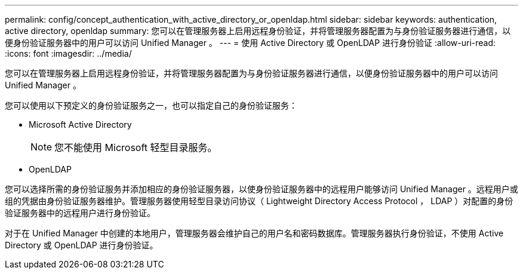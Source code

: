 ---
permalink: config/concept_authentication_with_active_directory_or_openldap.html 
sidebar: sidebar 
keywords: authentication, active directory, openldap 
summary: 您可以在管理服务器上启用远程身份验证，并将管理服务器配置为与身份验证服务器进行通信，以便身份验证服务器中的用户可以访问 Unified Manager 。 
---
= 使用 Active Directory 或 OpenLDAP 进行身份验证
:allow-uri-read: 
:icons: font
:imagesdir: ../media/


[role="lead"]
您可以在管理服务器上启用远程身份验证，并将管理服务器配置为与身份验证服务器进行通信，以便身份验证服务器中的用户可以访问 Unified Manager 。

您可以使用以下预定义的身份验证服务之一，也可以指定自己的身份验证服务：

* Microsoft Active Directory
+
[NOTE]
====
您不能使用 Microsoft 轻型目录服务。

====
* OpenLDAP


您可以选择所需的身份验证服务并添加相应的身份验证服务器，以使身份验证服务器中的远程用户能够访问 Unified Manager 。远程用户或组的凭据由身份验证服务器维护。管理服务器使用轻型目录访问协议（ Lightweight Directory Access Protocol ， LDAP ）对配置的身份验证服务器中的远程用户进行身份验证。

对于在 Unified Manager 中创建的本地用户，管理服务器会维护自己的用户名和密码数据库。管理服务器执行身份验证，不使用 Active Directory 或 OpenLDAP 进行身份验证。
